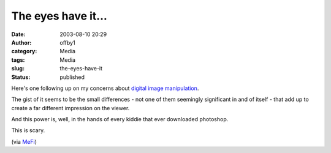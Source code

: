 The eyes have it...
###################
:date: 2003-08-10 20:29
:author: offby1
:category: Media
:tags: Media
:slug: the-eyes-have-it
:status: published

Here's one following up on my concerns about `digital image
manipulation <http://homepage.mac.com/gapodaca/digital/digital.html>`__.

The gist of it seems to be the small differences - not one of them
seemingly significant in and of itself - that add up to create a far
different impression on the viewer.

And this power is, well, in the hands of every kiddie that ever
downloaded photoshop.

This is scary.

(via `MeFi <http://www.metafilter.com/mefi/27571>`__)
